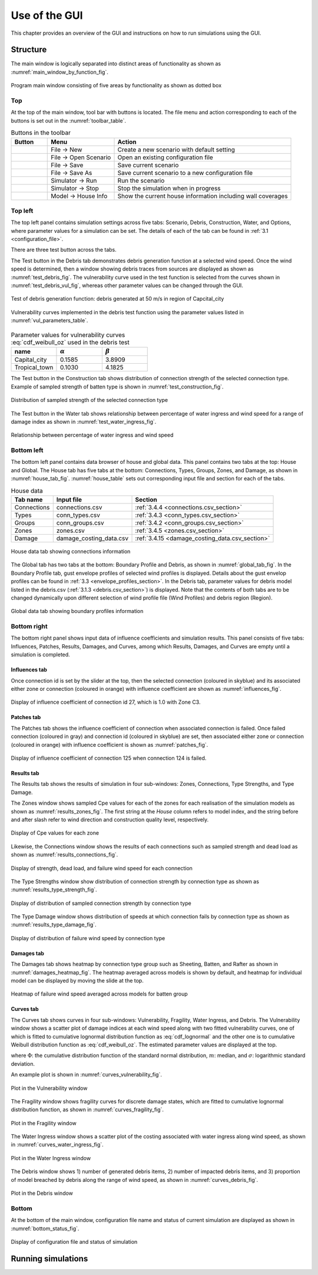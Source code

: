 .. _use_of_the_GUI:

..
  # with overline, for parts
  * with overline, for chapters
  =, for sections
  -, for subsections
  ^, for subsubsections
  ", for paragraphs

**************
Use of the GUI
**************

This chapter provides an overview of the GUI and instructions on how to run simulations using the GUI.


Structure
=========

The main window is logically separated into distinct areas of functionality as shown as :numref:`main_window_by_function_fig`.

.. _main_window_by_function_fig:
.. figure:: _static/image/main_window_by_function.png
    :align: center
    :width: 80 %

    Program main window consisting of five areas by functionality as shown as dotted box


Top
---

At the top of the main window, tool bar with buttons is located. The file menu and action corresponding to each of the buttons is set out in the :numref:`toolbar_table`.

.. tabularcolumns:: |p{1.0cm}|p{4.0cm}|p{7.5cm}|
.. _toolbar_table:
.. csv-table:: Buttons in the toolbar
    :header: Button, Menu, "Action"

    .. figure:: _static/image/filenew.png, File -> New, Create a new scenario with default setting
    .. figure:: _static/image/fileopen.png, File -> Open Scenario, Open an existing configuration file
    .. figure:: _static/image/filesave.png, File -> Save, Save current scenario
    .. figure:: _static/image/filesaveas.png, File -> Save As, Save current scenario to a new configuration file
    .. figure:: _static/image/forward.png, Simulator -> Run, Run the scenario
    .. figure:: _static/image/filequit.png, Simulator -> Stop, Stop the simulation when in progress
    .. figure:: _static/image/home2.png, Model -> House Info, Show the current house information including wall coverages

Top left
--------

The top left panel contains simulation settings across five tabs: Scenario, Debris, Construction, Water, and Options, where parameter values for a simulation can be set. The details of each of the tab can be found in :ref:`3.1 <configuration_file>`.

There are three test button across the tabs.

The Test button in the Debris tab demonstrates debris generation function at a selected wind speed. Once the wind speed is determined, then a window showing debris traces from sources are displayed as shown as :numref:`test_debris_fig`. The vulnerability curve used in the test function is selected from the curves shown in :numref:`test_debris_vul_fig`, whereas other parameter values can be changed through the GUI.

.. _test_debris_fig:
.. figure:: _static/image/test_debris.png
    :align: center
    :width: 80 %

    Test of debris generation function: debris generated at 50 m/s in region of Capcital_city

.. _test_debris_vul_fig:
.. figure:: _static/image/test_debris_vul.png
    :align: center
    :width: 80 %

    Vulnerability curves implemented in the debris test function using the parameter values listed in :numref:`vul_parameters_table`.

.. tabularcolumns:: |p{4.0cm}|p{4.0cm}|p{4.0cm}|
.. _vul_parameters_table:
.. csv-table:: Parameter values for vulnerability curves :eq:`cdf_weibull_oz` used in the debris test
    :header: name, |alpha|, |beta|
    :widths: 30, 30, 30

    Capital_city, 0.1585, 3.8909
    Tropical_town, 0.1030, 4.1825

The Test button in the Construction tab shows distribution of connection strength of the selected connection type. Example of sampled strength of batten type is shown in :numref:`test_construction_fig`.

.. _test_construction_fig:
.. figure:: _static/image/test_construction.png
    :align: center
    :width: 80 %

    Distribution of sampled strength of the selected connection type

The Test button in the Water tab shows relationship between percentage of water ingress and wind speed for a range of damage index as shown in :numref:`test_water_ingress_fig`.

.. _test_water_ingress_fig:
.. figure:: _static/image/test_water_ingress.png
    :align: center
    :width: 80 %

    Relationship between percentage of water ingress and wind speed


Bottom left
-----------

The bottom left panel contains data browser of house and global data. This panel contains two tabs at the top: House and Global. The House tab has five tabs at the bottom: Connections, Types, Groups, Zones, and Damage, as shown in :numref:`house_tab_fig`. :numref:`house_table` sets out corresponding input file and section for each of the tabs.

.. tabularcolumns:: |p{2.0cm}|p{4.0cm}|p{7.5cm}|
.. _house_table:
.. csv-table:: House data
    :header: Tab name, Input file, Section

    Connections, connections.csv, :ref:`3.4.4 <connections.csv_section>`
    Types, conn_types.csv, :ref:`3.4.3 <conn_types.csv_section>`
    Groups, conn_groups.csv, :ref:`3.4.2 <conn_groups.csv_section>`
    Zones, zones.csv, :ref:`3.4.5 <zones.csv_section>`
    Damage, damage_costing_data.csv, :ref:`3.4.15 <damage_costing_data.csv_section>`

.. _house_tab_fig:
.. figure:: _static/image/house_tab.png
    :align: center
    :width: 80 %

    House data tab showing connections information

The Global tab has two tabs at the bottom: Boundary Profile and Debris, as shown in :numref:`global_tab_fig`. In the Boundary Profile tab, gust envelope profiles of selected wind profiles is displayed. Details about the gust envelop profiles can be found in :ref:`3.3 <envelope_profiles_section>`. In the Debris tab, parameter values for debris model listed in the debris.csv (:ref:`3.1.3 <debris.csv_section>`) is displayed. Note that the contents of both tabs are to be changed dynamically upon different selection of wind profile file (Wind Profiles) and debris region (Region).

.. _global_tab_fig:
.. figure:: _static/image/global_tab.png
    :align: center
    :width: 80 %

    Global data tab showing boundary profiles information

Bottom right
------------

The bottom right panel shows input data of influence coefficients and simulation results. This panel consists of five tabs: Influences, Patches, Results, Damages, and Curves, among which Results, Damages, and Curves are empty until a simulation is completed.

Influences tab
^^^^^^^^^^^^^^
Once connection id is set by the slider at the top, then the selected connection (coloured in skyblue) and its associated either zone or connection (coloured in orange) with influence coefficient are shown as :numref:`influences_fig`.

.. _influences_fig:
.. figure:: _static/image/influences.png
    :align: center
    :width: 80 %

    Display of influence coefficient of connection id 27, which is 1.0 with Zone C3.

Patches tab
^^^^^^^^^^^
The Patches tab shows the influence coefficient of connection when associated connection is failed. Once failed connection (coloured in gray) and connection id (coloured in skyblue) are set, then associated either zone or connection (coloured in orange) with influence coefficient is shown as :numref:`patches_fig`.

.. _patches_fig:
.. figure:: _static/image/patches.png
    :align: center
    :width: 80 %

    Display of influence coefficient of connection 125 when connection 124 is failed.

Results tab
^^^^^^^^^^^

The Results tab shows the results of simulation in four sub-windows: Zones, Connections, Type Strengths, and Type Damage.

The Zones window shows sampled Cpe values for each of the zones for each realisation of the simulation models as shown as :numref:`results_zones_fig`. The first string at the *House* column refers to model index, and the string before and after slash refer to wind direction and construction quality level, respectively.

.. _results_zones_fig:
.. figure:: _static/image/results_zones.png
    :align: center
    :width: 80 %

    Display of Cpe values for each zone

Likewise, the Connections window shows the results of each connections such as sampled strength and dead load as shown as :numref:`results_connections_fig`.

.. _results_connections_fig:
.. figure:: _static/image/results_connections.png
    :align: center
    :width: 80 %

    Display of strength, dead load, and failure wind speed for each connection

The Type Strengths window show distribution of connection strength by connection type as shown as :numref:`results_type_strength_fig`.

.. _results_type_strength_fig:
.. figure:: _static/image/results_type_strength.png
    :align: center
    :width: 80 %

    Display of distribution of sampled connection strength by connection type

The Type Damage window shows distribution of speeds at which connection fails by connection type as shown as :numref:`results_type_damage_fig`.

.. _results_type_damage_fig:
.. figure:: _static/image/results_type_damage.png
    :align: center
    :width: 80 %

    Display of distribution of failure wind speed by connection type

Damages tab
^^^^^^^^^^^

The Damages tab shows heatmap by connection type group such as Sheeting, Batten, and Rafter as shown in :numref:`damages_heatmap_fig`. The heatmap averaged across models is shown by default, and heatmap for individual model can be displayed by moving the slide at the top.

.. _damages_heatmap_fig:
.. figure:: _static/image/damages_heatmap.png
    :align: center
    :width: 80 %

    Heatmap of failure wind speed averaged across models for batten group


Curves tab
^^^^^^^^^^

The Curves tab shows curves in four sub-windows: Vulnerability, Fragility, Water Ingress, and Debris. The Vulnerability window shows a scatter plot of damage indices at each wind speed along with two fitted vulnerability curves, one of which is fitted to cumulative lognormal distribution function as :eq:`cdf_lognormal` and the other one is to cumulative Weibull distribution function as :eq:`cdf_weibull_oz`. The estimated parameter values are displayed at the top.


.. math::
    :label: cdf_lognormal

    F_X(x; m, \sigma) = \Phi\left( \frac{\ln (x / m)} \sigma \right)

where :math:`\Phi`: the cumulative distribution function of the standard normal distribution, :math:`m`: median, and :math:`\sigma`: logarithmic standard deviation.

.. math::
    :label: cdf_weibull_oz

    F(x; \alpha, \beta) = 1- \exp\left[-\left(\frac{x}{e^\beta}\right)^\frac{1}{\alpha}\right]


An example plot is shown in :numref:`curves_vulnerability_fig`.


.. _curves_vulnerability_fig:
.. figure:: _static/image/curves_vulnerability.png
    :align: center
    :width: 80 %

    Plot in the Vulnerability window

The Fragility window shows fragility curves for discrete damage states, which are fitted to cumulative lognormal distribution function, as shown in :numref:`curves_fragility_fig`.

.. _curves_fragility_fig:
.. figure:: _static/image/curves_fragility.png
    :align: center
    :width: 80 %

    Plot in the Fragility window

The Water Ingress window shows a scatter plot of the costing associated with water ingress along wind speed, as shown in :numref:`curves_water_ingress_fig`.

.. _curves_water_ingress_fig:
.. figure:: _static/image/curves_water_ingress.png
    :align: center
    :width: 80 %

    Plot in the Water Ingress window

The	Debris window shows 1) number of generated debris items, 2) number of impacted debris items, and 3) proportion of model breached by debris along the range of wind speed, as shown in :numref:`curves_debris_fig`.

.. _curves_debris_fig:
.. figure:: _static/image/curves_debris.png
    :align: center
    :width: 80 %

    Plot in the Debris window

Bottom
------

At the bottom of the main window, configuration file name and status of current simulation are displayed as shown in :numref:`bottom_status_fig`.

.. _bottom_status_fig:
.. figure:: _static/image/bottom_status.png
    :align: center
    :width: 80 %

    Display of configuration file and status of simulation

Running simulations
===================


.. |alpha| replace:: :math:`\alpha`
.. |beta| replace:: :math:`\beta`

